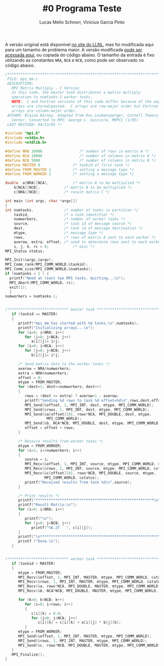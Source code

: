 # -*- coding: utf-8 -*-
# -*- mode: org -*-

#+STARTUP: overview indent
#+LANGUAGE: pt_BR
#+OPTIONS:   toc:nil
#+TAGS: noexport(n) deprecated(d) ignore(i)
#+EXPORT_SELECT_TAGS: export
#+EXPORT_EXCLUDE_TAGS: noexport

#+TITLE:     #0 Programa Teste
#+AUTHOR:    Lucas Mello Schnorr, Vinícius Garcia Pinto
#+EMAIL:     {schnorr, vgpinto}@inf.ufrgs.br

A versão original está disponível [[https://computing.llnl.gov/tutorials/mpi/samples/C/mpi_mm.c][no site do LLNL]], mas foi modificada
aqui para um tamanho de problema maior. A versão modificada [[https://gitlab.com/schnorr/erad19/raw/master/mpi_mm.c][pode ser
acessada aqui]], ou copiada do código abaixo. O tamanho da entrada é
fixo utilizando as constantes =NRA=, =NCA= e =NCB=, como pode ser observado
no código abaixo.

#+begin_src C :results output :tangle mpi_mm.c
/******************************************************************************
 FILE: mpi_mm.c
 DESCRIPTION:  
   MPI Matrix Multiply - C Version
   In this code, the master task distributes a matrix multiply
   operation to numtasks-1 worker tasks.
   NOTE:  C and Fortran versions of this code differ because of the way
   arrays are stored/passed.  C arrays are row-major order but Fortran
   arrays are column-major order.
 AUTHOR: Blaise Barney. Adapted from Ros Leibensperger, Cornell Theory
   Center. Converted to MPI: George L. Gusciora, MHPCC (1/95)
 LAST REVISED: 04/13/05 */

#include "mpi.h"
#include <stdio.h>
#include <stdlib.h>

#define NRA 10000                 /* number of rows in matrix A */
#define NCA 10000                 /* number of columns in matrix A */
#define NCB 5000                  /* number of columns in matrix B */
#define MASTER 0               /* taskid of first task */
#define FROM_MASTER 1          /* setting a message type */
#define FROM_WORKER 2          /* setting a message type */

double	a[NRA][NCA],           /* matrix A to be multiplied */
	b[NCA][NCB],           /* matrix B to be multiplied */
	c[NRA][NCB];           /* result matrix C */

int main (int argc, char *argv[])
{
int	numtasks,              /* number of tasks in partition */
	taskid,                /* a task identifier */
	numworkers,            /* number of worker tasks */
	source,                /* task id of message source */
	dest,                  /* task id of message destination */
	mtype,                 /* message type */
	rows,                  /* rows of matrix A sent to each worker */
	averow, extra, offset, /* used to determine rows sent to each worker */
	i, j, k, rc = 0;           /* misc */
MPI_Status status;

MPI_Init(&argc,&argv);
MPI_Comm_rank(MPI_COMM_WORLD,&taskid);
MPI_Comm_size(MPI_COMM_WORLD,&numtasks);
if (numtasks < 2 ) {
  printf("Need at least two MPI tasks. Quitting...\n");
  MPI_Abort(MPI_COMM_WORLD, rc);
  exit(1);
  }
numworkers = numtasks-1;


/**************************** master task ************************************/
   if (taskid == MASTER)
   {
      printf("mpi_mm has started with %d tasks.\n",numtasks);
      printf("Initializing arrays...\n");
      for (i=0; i<NRA; i++)
         for (j=0; j<NCA; j++)
            a[i][j]= i+j;
      for (i=0; i<NCA; i++)
         for (j=0; j<NCB; j++)
            b[i][j]= i*j;

      /* Send matrix data to the worker tasks */
      averow = NRA/numworkers;
      extra = NRA%numworkers;
      offset = 0;
      mtype = FROM_MASTER;
      for (dest=1; dest<=numworkers; dest++)
      {
         rows = (dest <= extra) ? averow+1 : averow;   	
         printf("Sending %d rows to task %d offset=%d\n",rows,dest,offset);
         MPI_Send(&offset, 1, MPI_INT, dest, mtype, MPI_COMM_WORLD);
         MPI_Send(&rows, 1, MPI_INT, dest, mtype, MPI_COMM_WORLD);
         MPI_Send(&a[offset][0], rows*NCA, MPI_DOUBLE, dest, mtype,
                   MPI_COMM_WORLD);
         MPI_Send(&b, NCA*NCB, MPI_DOUBLE, dest, mtype, MPI_COMM_WORLD);
         offset = offset + rows;
      }

      /* Receive results from worker tasks */
      mtype = FROM_WORKER;
      for (i=1; i<=numworkers; i++)
      {
         source = i;
         MPI_Recv(&offset, 1, MPI_INT, source, mtype, MPI_COMM_WORLD, &status);
         MPI_Recv(&rows, 1, MPI_INT, source, mtype, MPI_COMM_WORLD, &status);
         MPI_Recv(&c[offset][0], rows*NCB, MPI_DOUBLE, source, mtype, 
                  MPI_COMM_WORLD, &status);
         printf("Received results from task %d\n",source);
      }

      /* Print results */
      printf("******************************************************\n");
      printf("Result Matrix:\n");
      for (i=0; i<NRA; i++)
      {
         printf("\n"); 
         for (j=0; j<NCB; j++) 
            printf("%6.2f   ", c[i][j]);
      }
      printf("\n******************************************************\n");
      printf ("Done.\n");
   }


/**************************** worker task ************************************/
   if (taskid > MASTER)
   {
      mtype = FROM_MASTER;
      MPI_Recv(&offset, 1, MPI_INT, MASTER, mtype, MPI_COMM_WORLD, &status);
      MPI_Recv(&rows, 1, MPI_INT, MASTER, mtype, MPI_COMM_WORLD, &status);
      MPI_Recv(&a, rows*NCA, MPI_DOUBLE, MASTER, mtype, MPI_COMM_WORLD, &status);
      MPI_Recv(&b, NCA*NCB, MPI_DOUBLE, MASTER, mtype, MPI_COMM_WORLD, &status);

      for (k=0; k<NCB; k++)
         for (i=0; i<rows; i++)
         {
            c[i][k] = 0.0;
            for (j=0; j<NCA; j++)
               c[i][k] = c[i][k] + a[i][j] * b[j][k];
         }
      mtype = FROM_WORKER;
      MPI_Send(&offset, 1, MPI_INT, MASTER, mtype, MPI_COMM_WORLD);
      MPI_Send(&rows, 1, MPI_INT, MASTER, mtype, MPI_COMM_WORLD);
      MPI_Send(&c, rows*NCB, MPI_DOUBLE, MASTER, mtype, MPI_COMM_WORLD);
   }
   MPI_Finalize();
}

#+END_SRC
